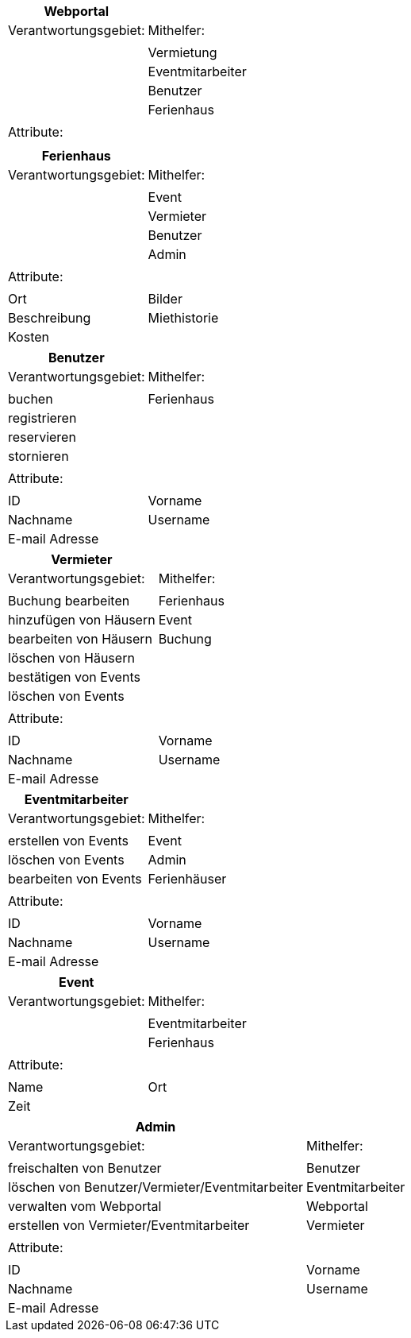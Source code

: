 
[cols="60,60"]
|===
|Webportal |

|Verantwortungsgebiet: |Mithelfer:
||
||Vermietung
||Eventmitarbeiter
||Benutzer
||Ferienhaus
||
|Attribute:|
||
|
|===


[cols="60,60"]
|===
|Ferienhaus|

|Verantwortungsgebiet: |Mithelfer:
||
||Event
||Vermieter
||Benutzer
||Admin
||
|Attribute:|
||
|Ort|Bilder
|Beschreibung|Miethistorie
|Kosten|
|===


[cols="60,60"]
|===
|Benutzer    |

|Verantwortungsgebiet: |Mithelfer:
||
|buchen     | Ferienhaus
|registrieren  |
|reservieren |
|stornieren  |
||
|Attribute:|
||
|ID|Vorname
|Nachname|Username
|E-mail Adresse|

|===

[cols="60,60"]
|===
|Vermieter|

|Verantwortungsgebiet: |Mithelfer:
||
|Buchung bearbeiten |Ferienhaus
|hinzufügen von Häusern| Event
|bearbeiten von Häusern|Buchung
|löschen von Häusern|
|bestätigen von Events|
|löschen von Events|
||
|Attribute:|
||
|ID|Vorname
|Nachname|Username
|E-mail Adresse|
|===




[cols="60,60"]
|===
|Eventmitarbeiter|

|Verantwortungsgebiet: |Mithelfer:
||
|erstellen von Events| Event
|löschen von Events | Admin
|bearbeiten von Events|Ferienhäuser
||
|Attribute:|
||
|ID|Vorname
|Nachname|Username
|E-mail Adresse|
|===

[cols="60,60"]
|===
|Event |

|Verantwortungsgebiet: |Mithelfer:
||
||Eventmitarbeiter
||Ferienhaus
||
|Attribute:|
||
|Name
|Ort
|Zeit|
|===


[cols="60,60"]
|===
|Admin |


|Verantwortungsgebiet: |Mithelfer:
||
|freischalten von Benutzer|Benutzer
|löschen von Benutzer/Vermieter/Eventmitarbeiter|Eventmitarbeiter
|verwalten vom Webportal|Webportal
|erstellen von Vermieter/Eventmitarbeiter|Vermieter
||
|Attribute:|
||
|ID|Vorname
|Nachname|Username
|E-mail Adresse|

|===
